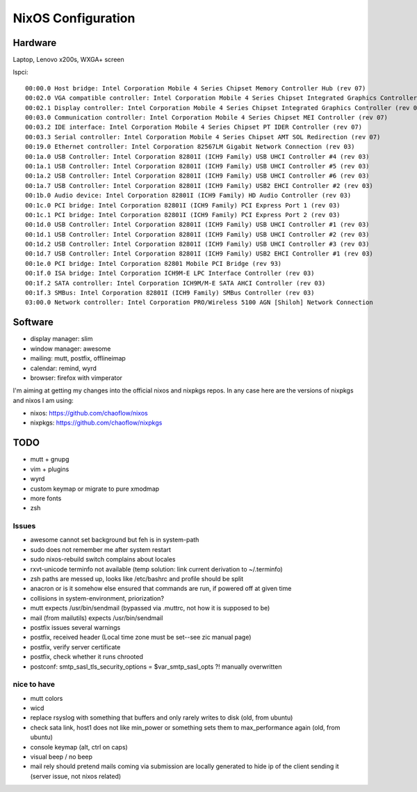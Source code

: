 NixOS Configuration
===================


Hardware
--------

Laptop, Lenovo x200s, WXGA+ screen

lspci::

  00:00.0 Host bridge: Intel Corporation Mobile 4 Series Chipset Memory Controller Hub (rev 07)
  00:02.0 VGA compatible controller: Intel Corporation Mobile 4 Series Chipset Integrated Graphics Controller (rev 07)
  00:02.1 Display controller: Intel Corporation Mobile 4 Series Chipset Integrated Graphics Controller (rev 07)
  00:03.0 Communication controller: Intel Corporation Mobile 4 Series Chipset MEI Controller (rev 07)
  00:03.2 IDE interface: Intel Corporation Mobile 4 Series Chipset PT IDER Controller (rev 07)
  00:03.3 Serial controller: Intel Corporation Mobile 4 Series Chipset AMT SOL Redirection (rev 07)
  00:19.0 Ethernet controller: Intel Corporation 82567LM Gigabit Network Connection (rev 03)
  00:1a.0 USB Controller: Intel Corporation 82801I (ICH9 Family) USB UHCI Controller #4 (rev 03)
  00:1a.1 USB Controller: Intel Corporation 82801I (ICH9 Family) USB UHCI Controller #5 (rev 03)
  00:1a.2 USB Controller: Intel Corporation 82801I (ICH9 Family) USB UHCI Controller #6 (rev 03)
  00:1a.7 USB Controller: Intel Corporation 82801I (ICH9 Family) USB2 EHCI Controller #2 (rev 03)
  00:1b.0 Audio device: Intel Corporation 82801I (ICH9 Family) HD Audio Controller (rev 03)
  00:1c.0 PCI bridge: Intel Corporation 82801I (ICH9 Family) PCI Express Port 1 (rev 03)
  00:1c.1 PCI bridge: Intel Corporation 82801I (ICH9 Family) PCI Express Port 2 (rev 03)
  00:1d.0 USB Controller: Intel Corporation 82801I (ICH9 Family) USB UHCI Controller #1 (rev 03)
  00:1d.1 USB Controller: Intel Corporation 82801I (ICH9 Family) USB UHCI Controller #2 (rev 03)
  00:1d.2 USB Controller: Intel Corporation 82801I (ICH9 Family) USB UHCI Controller #3 (rev 03)
  00:1d.7 USB Controller: Intel Corporation 82801I (ICH9 Family) USB2 EHCI Controller #1 (rev 03)
  00:1e.0 PCI bridge: Intel Corporation 82801 Mobile PCI Bridge (rev 93)
  00:1f.0 ISA bridge: Intel Corporation ICH9M-E LPC Interface Controller (rev 03)
  00:1f.2 SATA controller: Intel Corporation ICH9M/M-E SATA AHCI Controller (rev 03)
  00:1f.3 SMBus: Intel Corporation 82801I (ICH9 Family) SMBus Controller (rev 03)
  03:00.0 Network controller: Intel Corporation PRO/Wireless 5100 AGN [Shiloh] Network Connection


Software
--------

- display manager: slim
- window manager: awesome
- mailing: mutt, postfix, offlineimap
- calendar: remind, wyrd
- browser: firefox with vimperator


I'm aiming at getting my changes into the official nixos and nixpkgs repos. In
any case here are the versions of nixpkgs and nixos I am using:

- nixos: https://github.com/chaoflow/nixos
- nixpkgs: https://github.com/chaoflow/nixpkgs


TODO
----

- mutt + gnupg
- vim + plugins
- wyrd
- custom keymap or migrate to pure xmodmap
- more fonts
- zsh


Issues
^^^^^^

- awesome cannot set background but feh is in system-path
- sudo does not remember me after system restart
- sudo nixos-rebuild switch complains about locales
- rxvt-unicode terminfo not available (temp solution: link current derivation to ~/.terminfo)
- zsh paths are messed up, looks like /etc/bashrc and profile should be split
- anacron or is it somehow else ensured that commands are run, if powered off at given time
- collisions in system-environment, priorization?
- mutt expects /usr/bin/sendmail (bypassed via .muttrc, not how it is supposed to be)
- mail (from mailutils) expects /usr/bin/sendmail
- postfix issues several warnings
- postfix, received header (Local time zone must be set--see zic manual page)
- postfix, verify server certificate
- postfix, check whether it runs chrooted
- postconf: smtp_sasl_tls_security_options = $var_smtp_sasl_opts ?! manually overwritten



nice to have
^^^^^^^^^^^^

- mutt colors
- wicd
- replace rsyslog with something that buffers and only rarely writes to disk
  (old, from ubuntu)
- check sata link, host1 does not like min_power or something sets them to
  max_performance again (old, from ubuntu)
- console keymap (alt, ctrl on caps)
- visual beep / no beep
- mail rely should pretend mails coming via submission are locally generated to
  hide ip of the client sending it (server issue, not nixos related)
